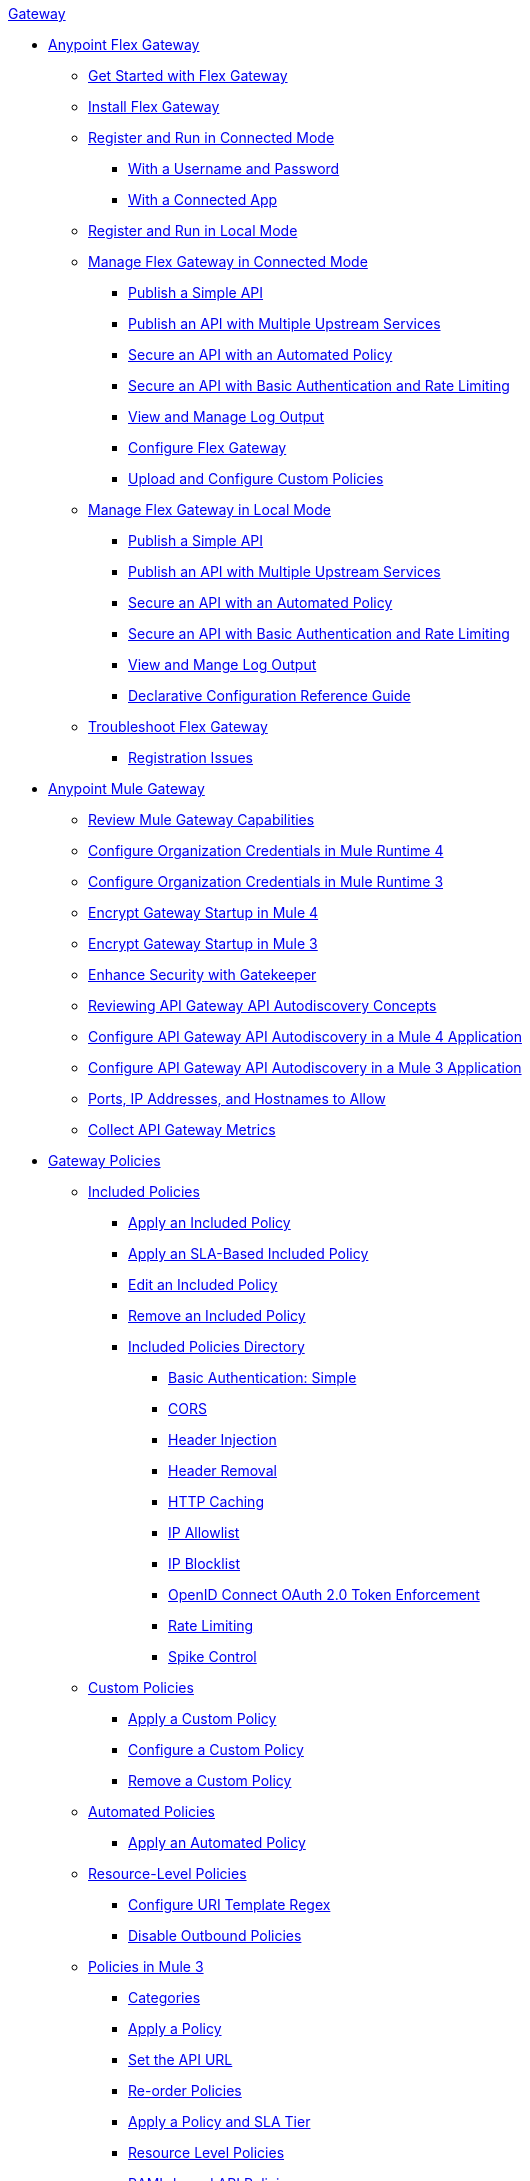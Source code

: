 .xref:index.adoc[Gateway]
* xref:flex-gateway-overview.adoc[Anypoint Flex Gateway]
** xref:flex-gateway-getting-started.adoc[Get Started with Flex Gateway]
** xref:flex-install.adoc[Install Flex Gateway]
** xref:flex-conn-reg-run.adoc[Register and Run in Connected Mode]
*** xref:flex-conn-reg-run-up.adoc[With a Username and Password]
*** xref:flex-conn-reg-run-app.adoc[With a Connected App]
** xref:flex-local-reg-run.adoc[Register and Run in Local Mode]
//** xref:flex-local-installing-running.adoc[Get Started with Local Mode]
** xref:flex-conn-manage.adoc[Manage Flex Gateway in Connected Mode]
*** xref:flex-conn-pub-simple-api.adoc[Publish a Simple API]
*** xref:flex-conn-pub-api-multiple-services.adoc[Publish an API with Multiple Upstream Services]
*** xref:flex-conn-sec-api-with-auto-policy.adoc[Secure an API with an Automated Policy]
*** xref:flex-conn-sec-api-with-basic-auth-policy.adoc[Secure an API with Basic Authentication and Rate Limiting]
*** xref:flex-conn-view-and-manage-logs.adoc[View and Manage Log Output]
*** xref:flex-conn-configure.adoc[Configure Flex Gateway]
*** xref:flex-conn-upload-custom-policies.adoc[Upload and Configure Custom Policies]
** xref:flex-local-manage.adoc[Manage Flex Gateway in Local Mode]
*** xref:flex-local-publish-simple-api.adoc[Publish a Simple API]
*** xref:flex-local-publish-api-multiple-services.adoc[Publish an API with Multiple Upstream Services]
*** xref:flex-local-secure-api-with-auto-policy.adoc[Secure an API with an Automated Policy]
*** xref:flex-local-secure-api-with-basic-auth-policy.adoc[Secure an API with Basic Authentication and Rate Limiting]
*** xref:flex-local-view-manage-logs.adoc[View and Mange Log Output]
*** xref:flex-local-configuration-reference-guide.adoc[Declarative Configuration Reference Guide]
** xref:flex-troubleshoot.adoc[Troubleshoot Flex Gateway]
*** xref:flex-troubleshoot-reg.adoc[Registration Issues]
* xref:runtime-agw-landing-page.adoc[Anypoint Mule Gateway]
 ** xref:api-gateway-capabilities-mule4.adoc[Review Mule Gateway Capabilities]
 ** xref:org-credentials-config-mule4.adoc[Configure Organization Credentials in Mule Runtime 4]
 ** xref:org-credentials-config-mule3.adoc[Configure Organization Credentials in Mule Runtime 3]
 ** xref:api-gateway-encryption-mule4.adoc[Encrypt Gateway Startup in Mule 4]
 ** xref:api-gateway-encryption-mule3.adoc[Encrypt Gateway Startup in Mule 3]
 ** xref:gatekeeper.adoc[Enhance Security with Gatekeeper]
 ** xref:api-auto-discovery-new-concept.adoc[Reviewing API Gateway API Autodiscovery Concepts]
 ** xref:configure-autodiscovery-4-task.adoc[Configure API Gateway API Autodiscovery in a Mule 4 Application]
 ** xref:configure-autodiscovery-3-task.adoc[Configure API Gateway API Autodiscovery in a Mule 3 Application]
 ** xref:runtime-urls-allowlist.adoc[Ports, IP Addresses, and Hostnames to Allow]
 ** xref:api-gateway-metrics-collection.adoc[Collect API Gateway Metrics]
// * xref:mule-gateway-overview.adoc[Anypoint Mule Gateway]
//  ** xref:mule-getting-started.adoc[Get Started]
//  ** xref:mule-org-credentials.adoc[Configure Organization Credentials]
//  ** xref:mule-encryption.adoc[Encrypt Mule Gateway Startup]
//  ** xref:mule-gatekeeper.adoc[Enhance Security with Gatekeeper]
//  ** xref:mule-auto-discovery-concepts.adoc[Review API Mule Gateway API Autodiscovery Concepts]
//  ** xref:mule-configuring-auto-discovery.adoc[Configure Mule Gateway API Autodiscovery]
//  ** xref:mule-runtime-urls-allowlist.adoc[Ports, IP Addresses, and Hostnames to Allow]
//  ** xref:mule-collecting-metrics.adoc[Collect Mule Gateway Metrics]
* xref:policies-overview.adoc[Gateway Policies]
** xref:policies-included-overview.adoc[Included Policies]
*** xref:policies-included-applying.adoc[Apply an Included Policy]
*** xref:policies-included-applying-sla.adoc[Apply an SLA-Based Included Policy]
*** xref:policies-included-editing.adoc[Edit an Included Policy]
*** xref:policies-included-removing.adoc[Remove an Included Policy]
*** xref:policies-included-directory.adoc[Included Policies Directory]
**** xref:policies-included-basic-auth-simple.adoc[Basic Authentication: Simple]
// **** xref:policies-default-basic-authentication-ldap.adoc[Basic Authentication: LDAP]
// **** xref:policies-default-client-id-enforcement.adoc[Client ID Enforcement]
**** xref:policies-included-cors.adoc[CORS]
// **** xref:policies-default-detokenization.adoc[Detokenization]
**** xref:policies-included-header-injection.adoc[Header Injection]
**** xref:policies-included-header-removal.adoc[Header Removal]
**** xref:policies-included-http-caching.adoc[HTTP Caching]
**** xref:policies-included-ip-allowlist.adoc[IP Allowlist]
**** xref:policies-included-ip-blocklist.adoc[IP Blocklist]
// DO WE NEED THE FOLLOWING TWO?
// **** xref:ip-blacklist.adoc[Legacy IP Blocklist]
// **** xref:ip-whitelist.adoc[Legacy IP Allowlist]
// **** xref:policies-default-json-threat-protection.adoc[JSON Threat Protection]
// **** xref:policies-default-jwt-validation.adoc[JWT Validation]
// **** xref:policies-default-message-logging.adoc[Message Logging]
// **** xref:policies-default-oauth-access-token-enforcement.adoc[OAuth 2.0 Access Token Enforcement Using Mule OAuth Provider]
// **** xref:policies-default-openam-oauth-token-enforcement.adoc[OpenAM OAuth 2.0 Token Enforcement]
**** xref:policies-included-openid-token-enforcement.adoc[OpenID Connect OAuth 2.0 Token Enforcement]
// **** xref:policies-default-pingfederate-oauth-token-enforcement.adoc[PingFederate OAuth 2.0 Token Enforcement]
**** xref:policies-included-rate-limiting.adoc[Rate Limiting]
// **** xref:policies-default-rate-limiting-sla.adoc[Rate-Limiting SLA]
**** xref:policies-included-spike-control.adoc[Spike Control]
// **** xref:policies-default-tokenization.adoc[Tokenization]
// **** xref:policies-default-xml-threat-protection.adoc[XML Threat Protection]
** xref:policies-custom-overview.adoc[Custom Policies]
*** xref:policies-custom-applying.adoc[Apply a Custom Policy]
*** xref:policies-custom-configuring.adoc[Configure a Custom Policy]
*** xref:policies-custom-removing.adoc[Remove a Custom Policy]
** xref:policies-automated-overview.adoc[Automated Policies]
*** xref:policies-automated-applying.adoc[Apply an Automated Policy]
** xref:policies-resource-level-overview.adoc[Resource-Level Policies]
*** xref:policies-resource-level-configuring-uri-template-regex.adoc[Configure URI Template Regex]
*** xref:policies-resource-level-disabling-outbound.adoc[Disable Outbound Policies]
 ** xref:policies-mule3.adoc[Policies in Mule 3]
  *** xref:policy-mule3-available-policies.adoc[Categories]
  *** xref:policy-mule3-using-policies.adoc[Apply a Policy]
  *** xref:policy-mule3-setting-your-api-url.adoc[Set the API URL]
  *** xref:policy-mule3-reorder-policies-task.adoc[Re-order Policies]
  *** xref:policy-mule3-tutorial-manage-an-api.adoc[Apply a Policy and SLA Tier]
  *** xref:policy-mule3-resource-level-policies.adoc[Resource Level Policies]
  *** xref:policy-mule3-prepare-raml.adoc[RAML-based API Policies]
  *** xref:policy-mule3-disable-edit-remove.adoc[Disable, Edit, or Remove a Policy]
  *** xref:policy-mule3-provided-policies.adoc[Provided Policies]
   **** xref:policy-mule3-add-headers-policy.adoc[Header Injection Policy]
   **** xref:policy-mule3-remove-headers-policy.adoc[Header Removal Policy]
   **** xref:policy-mule3-cors-policy.adoc[CORS]
   **** xref:policy-mule3-client-id-based-policies.adoc[Client ID Enforcement]
   **** xref:policy-mule3-http-basic-authentication-policy.adoc[HTTP Basic Authentication Policy]
// DO WE NEED THE FOLLOWING TWO?
// **** xref:policy-mule3-ip-blacklist.adoc[IP Blocklist]
// **** xref:policy-mule3-ip-whitelist.adoc[IP Allowlist]
   **** xref:policy-mule3-json-threat.adoc[JSON Threat Protection]
   **** xref:policy-mule3-xml-threat.adoc[XML Threat Protection]
   **** xref:policy-mule3-ldap-security-manager.adoc[LDAP Security Manager]
   **** xref:policy-mule3-simple-security-manager.adoc[Simple Security Manager]
   **** xref:policy-mule3-throttling-rate-limit.adoc[Throttling and Rate Limiting]
   **** xref:policy-mule3-rate-limiting-and-throttling-sla-based-policies.adoc[Rate Limiting and Throttling - SLA-Based]
   **** xref:policy-mule3-apply-rate-limiting.adoc[Rate Limiting Policy]
   **** xref:policy-mule3-rate-limiting-and-throttling.adoc[Rate Limiting and Throttling]
   **** xref:policy-mule3-aes-oauth-faq.adoc[OAuth 2 Policies]
   **** xref:policy-mule3-mule-oauth-2.0-token-validation-policy.adoc[Mule OAuth 2.0 Access Token]
   **** xref:policy-mule3-openam-oauth-token-enforcement-policy.adoc[OpenAM OAuth 2.0 Token Enforcement Policy]
   **** xref:policy-mule3-apply-oauth-token-policy.adoc[OAuth 2.0 Token Validation]
  *** xref:policy-mule3-custom-policies.adoc[Custom Policies]
   **** xref:policy-mule3-creating-custom-policy.adoc[Create a Custom Policy]
   **** xref:custom-response-policy-example.adoc[Custom Policy Example]
   **** xref:policy-mule3-custom-policy-references.adoc[Configuration and Definition File Reference]
   **** xref:policy-mule3-pointcut-reference.adoc[Pointcut Reference]
   **** xref:policy-mule3-resource-level-custom-policy.adoc[Enable a Resource Level Support for a Custom Policy]
   **** xref:change-custom-policy-mule3.adoc[Change a Custom Policy Version]